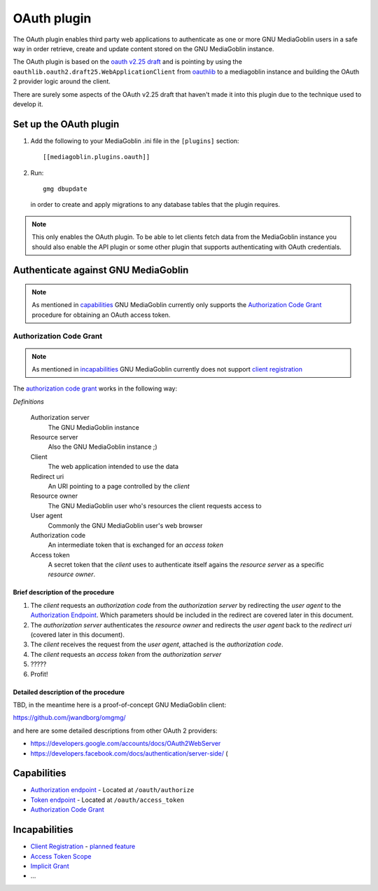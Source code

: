 ==============
 OAuth plugin
==============

The OAuth plugin enables third party web applications to authenticate as one or
more GNU MediaGoblin users in a safe way in order retrieve, create and update
content stored on the GNU MediaGoblin instance.

The OAuth plugin is based on the `oauth v2.25 draft`_ and is pointing by using
the ``oauthlib.oauth2.draft25.WebApplicationClient`` from oauthlib_ to a
mediagoblin instance and building the OAuth 2 provider logic around the client.

There are surely some aspects of the OAuth v2.25 draft that haven't made it
into this plugin due to the technique used to develop it.

.. _`oauth v2.25 draft`: http://tools.ietf.org/html/draft-ietf-oauth-v2-25
.. _oauthlib: http://pypi.python.org/pypi/oauthlib


Set up the OAuth plugin
=======================

1. Add the following to your MediaGoblin .ini file in the ``[plugins]`` section::

    [[mediagoblin.plugins.oauth]]

2. Run::

        gmg dbupdate

   in order to create and apply migrations to any database tables that the
   plugin requires.

.. note::
    This only enables the OAuth plugin. To be able to let clients fetch data
    from the MediaGoblin instance you should also enable the API plugin or some
    other plugin that supports authenticating with OAuth credentials.


Authenticate against GNU MediaGoblin
====================================

.. note::
    As mentioned in `capabilities`_ GNU MediaGoblin currently only supports the
    `Authorization Code Grant`_ procedure for obtaining an OAuth access token.

Authorization Code Grant
------------------------

.. note::
    As mentioned in `incapabilities`_ GNU MediaGoblin currently does not
    support `client registration`_

The `authorization code grant`_ works in the following way:

`Definitions`

    Authorization server
        The GNU MediaGoblin instance
    Resource server
        Also the GNU MediaGoblin instance ;)
    Client
        The web application intended to use the data
    Redirect uri
        An URI pointing to a page controlled by the *client*
    Resource owner
        The GNU MediaGoblin user who's resources the client requests access to
    User agent
        Commonly the GNU MediaGoblin user's web browser
    Authorization code
        An intermediate token that is exchanged for an *access token*
    Access token
        A secret token that the *client* uses to authenticate itself agains the
        *resource server* as a specific *resource owner*.


Brief description of the procedure
++++++++++++++++++++++++++++++++++

1. The *client* requests an *authorization code* from the *authorization
   server* by redirecting the *user agent* to the `Authorization Endpoint`_.
   Which parameters should be included in the redirect are covered later in
   this document.
2. The *authorization server* authenticates the *resource owner* and redirects
   the *user agent* back to the *redirect uri* (covered later in this
   document).
3. The *client* receives the request from the *user agent*, attached is the
   *authorization code*.
4. The *client* requests an *access token* from the *authorization server*
5. \?\?\?\?\?
6. Profit!


Detailed description of the procedure
+++++++++++++++++++++++++++++++++++++

TBD, in the meantime here is a proof-of-concept GNU MediaGoblin client:

https://github.com/jwandborg/omgmg/

and here are some detailed descriptions from other OAuth 2
providers:

- https://developers.google.com/accounts/docs/OAuth2WebServer
- https://developers.facebook.com/docs/authentication/server-side/ (


Capabilities
============

- `Authorization endpoint`_ - Located at ``/oauth/authorize``
- `Token endpoint`_ - Located at ``/oauth/access_token``
- `Authorization Code Grant`_

.. _`Authorization endpoint`: http://tools.ietf.org/html/draft-ietf-oauth-v2-25#section-3.1
.. _`Token endpoint`: http://tools.ietf.org/html/draft-ietf-oauth-v2-25#section-3.2
.. _`Authorization Code Grant`: http://tools.ietf.org/html/draft-ietf-oauth-v2-25#section-4.1

Incapabilities
==============

- `Client Registration`_ - `planned feature
  <http://issues.mediagoblin.org/ticket/497>`_
- `Access Token Scope`_
- `Implicit Grant`_
- ...

.. _`Client Registration`: http://tools.ietf.org/html/draft-ietf-oauth-v2-25#section-2
.. _`Access Token Scope`: http://tools.ietf.org/html/draft-ietf-oauth-v2-25#section-3.3
.. _`Implicit Grant`: http://tools.ietf.org/html/draft-ietf-oauth-v2-25#section-4.2

